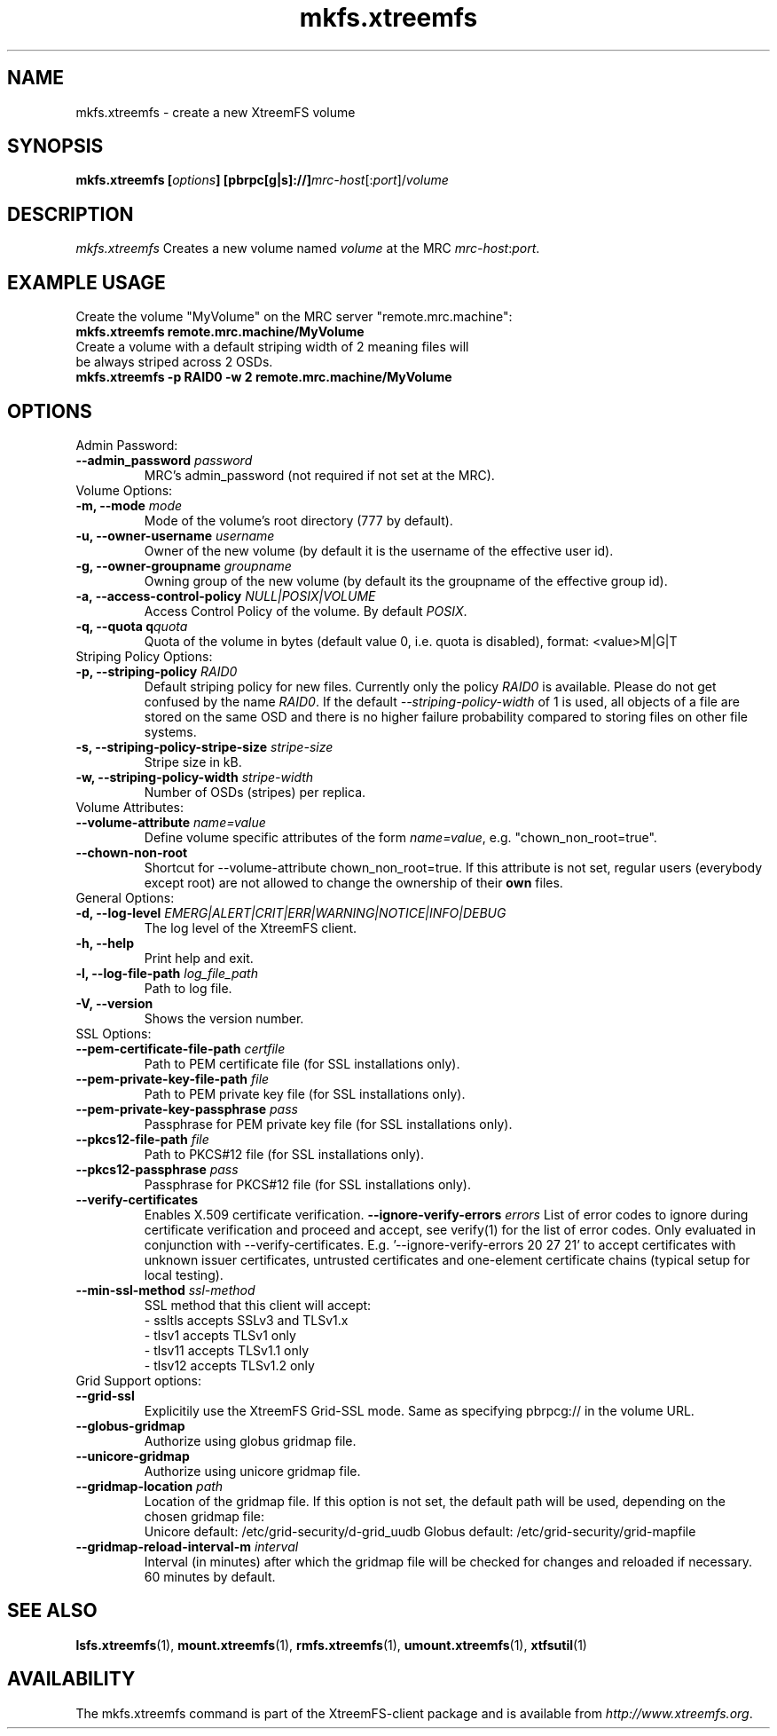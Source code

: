 .TH mkfs.xtreemfs 1 "July 2011" "The XtreemFS Distributed File System" "XtreemFS client"
.SH NAME
mkfs.xtreemfs - create a new XtreemFS volume
.SH SYNOPSIS
\fBmkfs.xtreemfs [\fIoptions\fB] [pbrpc[g|s]://]\fImrc-host\fR[:\fIport\fR]/\fIvolume
.br

.SH DESCRIPTION
.I mkfs.xtreemfs
Creates a new volume named \fIvolume\fR at the MRC \fImrc-host\fR:\fIport\fR.

.SH EXAMPLE USAGE
.TP
Create the volume "MyVolume" on the MRC server "remote.mrc.machine":
.TP
.B "mkfs.xtreemfs remote.mrc.machine/MyVolume"
.br
.TP
Create a volume with a default striping width of 2 meaning files will be always striped across 2 OSDs.
.TP
.B "mkfs.xtreemfs \-p RAID0 \-w 2 remote.mrc.machine/MyVolume"

.SH OPTIONS

.TP
Admin Password:
.TP
.BI "--admin_password " password
MRC's admin_password (not required if not set at the MRC).

.TP
Volume Options:
.TP
.BI "-m, \--mode " mode
Mode of the volume's root directory (777 by default).
.TP
.BI "-u, \--owner-username " username
Owner of the new volume (by default it is the username of the effective user id).
.TP
.BI "-g, \--owner-groupname " groupname
Owning group of the new volume (by default its the groupname of the effective 
group id).
.TP
.BI "-a, \--access-control-policy " NULL|POSIX|VOLUME
Access Control Policy of the volume. By default
.IR POSIX .
.TP
.BI "-q, \--quota q" quota
Quota of the volume in bytes (default value 0, i.e. quota is disabled), format: <value>M|G|T

.TP
Striping Policy Options:
.TP
.BI "-p, \--striping-policy " RAID0
Default striping policy for new files. Currently only the policy
.I RAID0
is available. Please do not get confused by the name
.IR RAID0 .
If the default
.I \--striping-policy-width
of 1 is used, all objects of a file are stored on the same OSD and there is no higher failure probability compared to storing files on other file systems. 

.TP
.BI "-s, \--striping-policy-stripe-size " stripe-size
Stripe size in kB.
.TP
.BI "-w, \--striping-policy-width " stripe-width
Number of OSDs (stripes) per replica.

.TP
Volume Attributes:
.TP
.BI "--volume-attribute " name=value
Define volume specific attributes of the form 
.IR name=value ,
e.g. "chown_non_root=true".
.TP
.B "--chown-non-root"
Shortcut for \--volume-attribute chown_non_root=true. If this attribute is not set, regular users (everybody except root) are not allowed to change the ownership of their
.B own
files.

.TP
General Options:
.TP
.BI "-d, \--log-level " EMERG|ALERT|CRIT|ERR|WARNING|NOTICE|INFO|DEBUG
The log level of the XtreemFS client.
.TP
.B "-h, \--help"
Print help and exit.
.TP
.BI "-l, \--log-file-path " log_file_path
Path to log file.
.TP
.BI "-V, \--version"
Shows the version number.

.TP
SSL Options:
.TP
.BI "--pem-certificate-file-path " certfile
Path to PEM certificate file (for SSL installations only).
.TP
.BI "--pem-private-key-file-path " file
Path to PEM private key file (for SSL installations only).
.TP
.BI "--pem-private-key-passphrase " pass
Passphrase for PEM private key file (for SSL installations only).
.TP
.BI "--pkcs12-file-path " file
Path to PKCS#12 file (for SSL installations only).
.TP
.BI "--pkcs12-passphrase " pass
Passphrase for PKCS#12 file (for SSL installations only).
.TP
.BI "--verify-certificates "
Enables X.509 certificate verification.
.BI "--ignore-verify-errors " errors
List of error codes to ignore during certificate verification and proceed and accept, see verify(1) for the list of error codes. Only evaluated in conjunction with --verify-certificates.  E.g. '--ignore-verify-errors 20 27 21' to accept certificates with unknown issuer certificates, untrusted certificates and one-element certificate chains (typical setup for local testing).
.TP
.BI "--min-ssl-method " ssl-method
SSL method that this client will accept:
  - ssltls accepts SSLv3 and TLSv1.x
  - tlsv1 accepts TLSv1 only
  - tlsv11 accepts TLSv1.1 only
  - tlsv12 accepts TLSv1.2 only

.TP
Grid Support options:
.TP
.B "--grid-ssl "
Explicitily use the XtreemFS Grid-SSL mode. Same as specifying pbrpcg:// in the volume URL.
.TP
.B "--globus-gridmap"
Authorize using globus gridmap file.
.TP
.B "--unicore-gridmap"
Authorize using unicore gridmap file.
.TP
.BI "--gridmap-location " path
Location of the gridmap file. If this option is not set, the default path will be used, depending on the chosen gridmap file:
.RS
Unicore default: /etc/grid-security/d-grid_uudb
Globus default: /etc/grid-security/grid-mapfile
.RE
.TP
.BI "--gridmap-reload-interval-m " interval
Interval (in minutes) after which the gridmap file will be checked for changes and reloaded if necessary. 60 minutes by default.

.SH "SEE ALSO"
.BR lsfs.xtreemfs (1),
.BR mount.xtreemfs (1),
.BR rmfs.xtreemfs (1),
.BR umount.xtreemfs (1),
.BR xtfsutil (1)
.BR


.SH AVAILABILITY
The mkfs.xtreemfs command is part of the XtreemFS-client package and is available from \fIhttp://www.xtreemfs.org\fP.